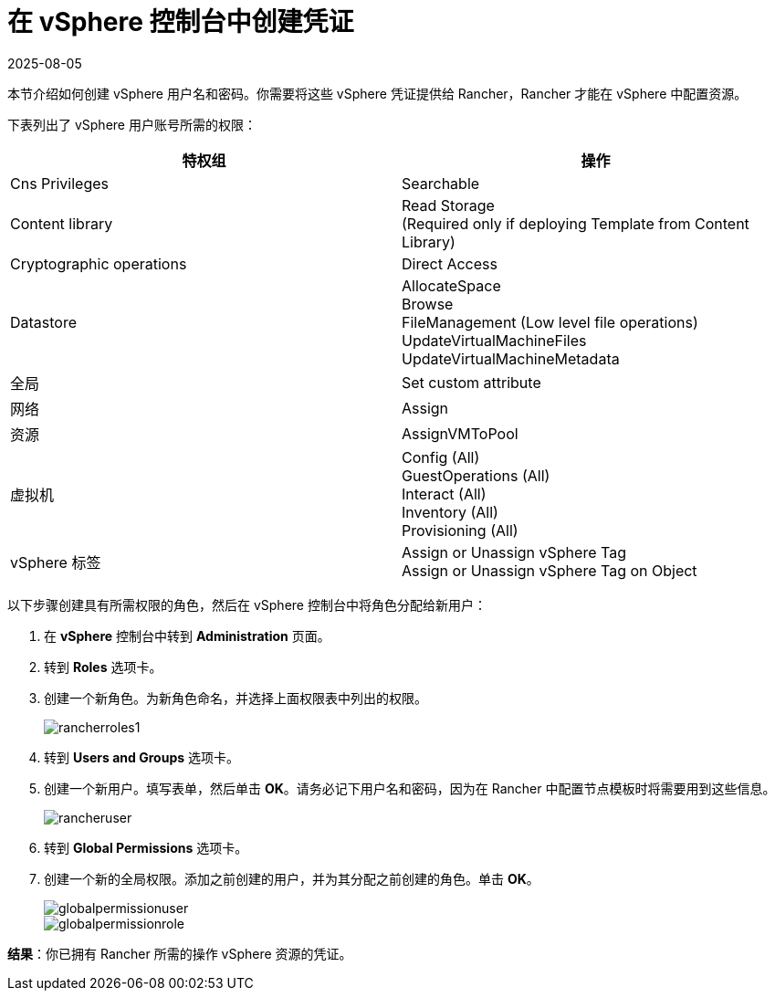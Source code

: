 = 在 vSphere 控制台中创建凭证
:revdate: 2025-08-05
:page-revdate: {revdate}

本节介绍如何创建 vSphere 用户名和密码。你需要将这些 vSphere 凭证提供给 Rancher，Rancher 才能在 vSphere 中配置资源。

下表列出了 vSphere 用户账号所需的权限：

|===
| 特权组 | 操作

| Cns Privileges
| Searchable

| Content library
| Read Storage +
(Required only if deploying Template from Content Library)

| Cryptographic operations
| Direct Access

| Datastore
| AllocateSpace +
Browse +
FileManagement (Low level file operations) +
UpdateVirtualMachineFiles +
UpdateVirtualMachineMetadata

| 全局
| Set custom attribute

| 网络
| Assign

| 资源
| AssignVMToPool

| 虚拟机
| Config (All) +
GuestOperations (All) +
Interact (All) +
Inventory (All) +
Provisioning (All)

| vSphere 标签
| Assign or Unassign vSphere Tag +
Assign or Unassign vSphere Tag on Object
|===

以下步骤创建具有所需权限的角色，然后在 vSphere 控制台中将角色分配给新用户：

. 在 *vSphere* 控制台中转到 *Administration* 页面。
. 转到 *Roles* 选项卡。
. 创建一个新角色。为新角色命名，并选择上面权限表中列出的权限。
+
image::rancherroles1.png[]

. 转到 *Users and Groups* 选项卡。
. 创建一个新用户。填写表单，然后单击 *OK*。请务必记下用户名和密码，因为在 Rancher 中配置节点模板时将需要用到这些信息。
+
image::rancheruser.png[]

. 转到 *Global Permissions* 选项卡。
. 创建一个新的全局权限。添加之前创建的用户，并为其分配之前创建的角色。单击 *OK*。
+
image::globalpermissionuser.png[]
+
image::globalpermissionrole.png[]

*结果*：你已拥有 Rancher 所需的操作 vSphere 资源的凭证。
